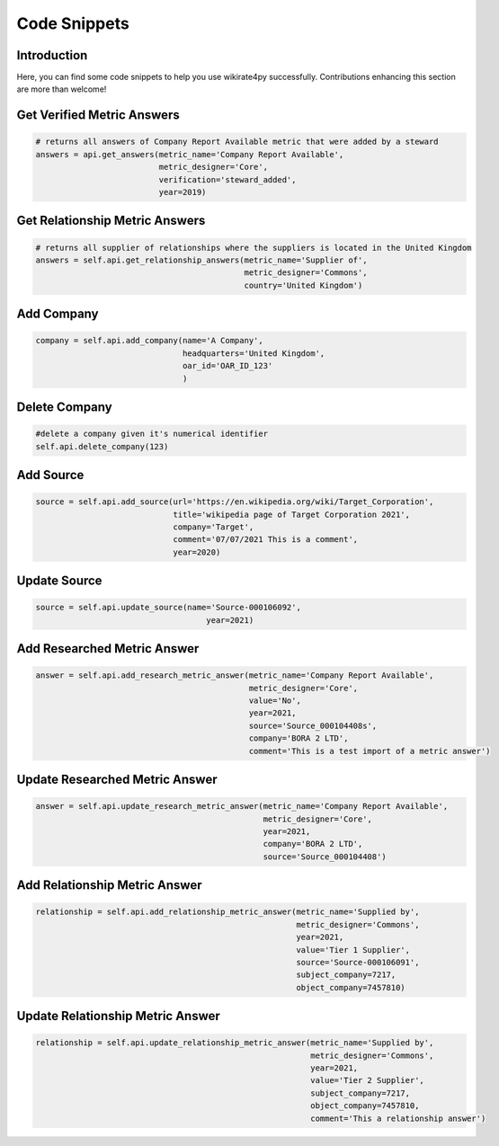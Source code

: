 *************
Code Snippets
*************

Introduction
------------

Here, you can find some code snippets to help you use wikirate4py successfully. Contributions enhancing this section are \
more than welcome!

Get Verified Metric Answers
---------------------------
.. code-block:: python

    # returns all answers of Company Report Available metric that were added by a steward
    answers = api.get_answers(metric_name='Company Report Available',
                              metric_designer='Core',
                              verification='steward_added',
                              year=2019)

Get Relationship Metric Answers
-------------------------------
.. code-block:: python

    # returns all supplier of relationships where the suppliers is located in the United Kingdom
    answers = self.api.get_relationship_answers(metric_name='Supplier of',
                                                metric_designer='Commons',
                                                country='United Kingdom')

Add Company
-----------

.. code-block:: python

    company = self.api.add_company(name='A Company',
                                   headquarters='United Kingdom',
                                   oar_id='OAR_ID_123'
                                   )

Delete Company
--------------

.. code-block:: python

    #delete a company given it's numerical identifier
    self.api.delete_company(123)

Add Source
----------
.. code-block:: python

    source = self.api.add_source(url='https://en.wikipedia.org/wiki/Target_Corporation',
                                 title='wikipedia page of Target Corporation 2021',
                                 company='Target',
                                 comment='07/07/2021 This is a comment',
                                 year=2020)

Update Source
-------------
.. code-block:: python

    source = self.api.update_source(name='Source-000106092',
                                        year=2021)

Add Researched Metric Answer
----------------------------
.. code-block:: python

        answer = self.api.add_research_metric_answer(metric_name='Company Report Available',
                                                     metric_designer='Core',
                                                     value='No',
                                                     year=2021,
                                                     source='Source_000104408s',
                                                     company='BORA 2 LTD',
                                                     comment='This is a test import of a metric answer')


Update Researched Metric Answer
-------------------------------
.. code-block:: python

        answer = self.api.update_research_metric_answer(metric_name='Company Report Available',
                                                        metric_designer='Core',
                                                        year=2021,
                                                        company='BORA 2 LTD',
                                                        source='Source_000104408')


Add Relationship Metric Answer
------------------------------
.. code-block:: python

    relationship = self.api.add_relationship_metric_answer(metric_name='Supplied by',
                                                           metric_designer='Commons',
                                                           year=2021,
                                                           value='Tier 1 Supplier',
                                                           source='Source-000106091',
                                                           subject_company=7217,
                                                           object_company=7457810)

Update Relationship Metric Answer
---------------------------------
.. code-block:: python

        relationship = self.api.update_relationship_metric_answer(metric_name='Supplied by',
                                                                  metric_designer='Commons',
                                                                  year=2021,
                                                                  value='Tier 2 Supplier',
                                                                  subject_company=7217,
                                                                  object_company=7457810,
                                                                  comment='This a relationship answer')
